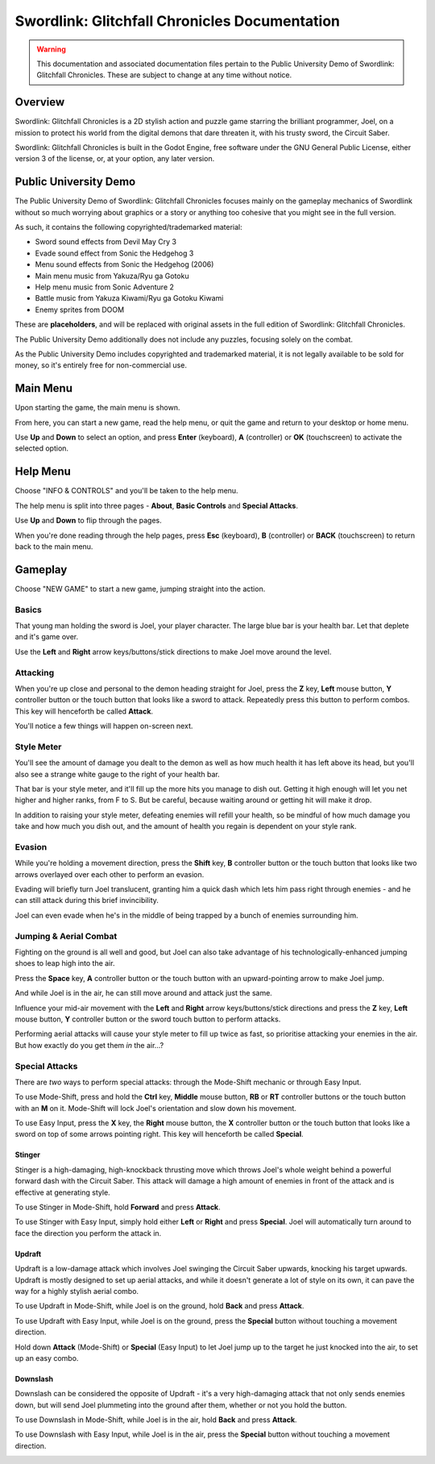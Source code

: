 Swordlink: Glitchfall Chronicles Documentation
==============================================

.. warning::
   This documentation and associated documentation files pertain to the Public
   University Demo of Swordlink: Glitchfall Chronicles.  These are subject to
   change at any time without notice.

Overview
------------

Swordlink: Glitchfall Chronicles is a 2D stylish action and puzzle game starring
the brilliant programmer, Joel, on a mission to protect his world from the
digital demons that dare threaten it, with his trusty sword, the Circuit Saber.

Swordlink: Glitchfall Chronicles is built in the Godot Engine, free software
under the GNU General Public License, either version 3 of the license, or, at
your option, any later version.

Public University Demo
----------------------

The Public University Demo of Swordlink: Glitchfall Chronicles focuses mainly
on the gameplay mechanics of Swordlink without so much worrying about graphics
or a story or anything too cohesive that you might see in the full version.

As such, it contains the following copyrighted/trademarked material:

- Sword sound effects from Devil May Cry 3
- Evade sound effect from Sonic the Hedgehog 3
- Menu sound effects from Sonic the Hedgehog (2006)
- Main menu music from Yakuza/Ryu ga Gotoku
- Help menu music from Sonic Adventure 2
- Battle music from Yakuza Kiwami/Ryu ga Gotoku Kiwami
- Enemy sprites from DOOM

These are **placeholders**, and will be replaced with original assets in the
full edition of Swordlink: Glitchfall Chronicles.

The Public University Demo additionally does not include any puzzles, focusing
solely on the combat.

As the Public University Demo includes copyrighted and trademarked material, it
is not legally available to be sold for money, so it's entirely free for
non-commercial use.

Main Menu
---------

Upon starting the game, the main menu is shown.

.. image:: menu-screenshot.png

From here, you can start a new game, read the help menu, or quit the game and
return to your desktop or home menu.

Use **Up** and **Down** to select an option, and press **Enter** (keyboard),
**A** (controller) or **OK** (touchscreen) to activate the selected option.

Help Menu
---------

Choose "INFO & CONTROLS" and you'll be taken to the help menu.

.. image:: help-screenshot.png

The help menu is split into three pages - **About**, **Basic Controls** and
**Special Attacks**.

Use **Up** and **Down** to flip through the pages.

When you're done reading through the help pages, press **Esc** (keyboard),
**B** (controller) or **BACK** (touchscreen) to return back to the main menu.

Gameplay
--------

Choose "NEW GAME" to start a new game, jumping straight into the action.

Basics
^^^^^^

.. image:: gameplay-screenshot-1.png

That young man holding the sword is Joel, your player character. The large
blue bar is your health bar. Let that deplete and it's game over.

Use the **Left** and **Right** arrow keys/buttons/stick directions to make Joel
move around the level.

Attacking
^^^^^^^^^

When you're up close and personal to the demon heading straight for Joel,
press the **Z** key, **Left** mouse button, **Y** controller button or
the touch button that looks like a sword to attack. Repeatedly press this button
to perform combos. This key will henceforth be called **Attack**.

You'll notice a few things will happen on-screen next.

Style Meter
^^^^^^^^^^^

.. image:: gameplay-screenshot-2.png

You'll see the amount of damage you dealt to the demon as well as how much
health it has left above its head, but you'll also see a strange white gauge
to the right of your health bar.

That bar is your style meter, and it'll fill up the more hits you manage to dish
out. Getting it high enough will let you net higher and higher ranks, from F to
S. But be careful, because waiting around or getting hit will make it drop.

.. image:: gameplay-screenshot-3.png

In addition to raising your style meter, defeating enemies will refill your
health, so be mindful of how much damage you take and how much you dish out,
and the amount of health you regain is dependent on your style rank.

Evasion
^^^^^^^

While you're holding a movement direction, press the **Shift** key, **B**
controller button or the touch button that looks like two arrows overlayed over
each other to perform an evasion.

.. image:: gameplay-screenshot-4.png

Evading will briefly turn Joel translucent, granting him a quick dash which
lets him pass right through enemies - and he can still attack during this
brief invincibility.

Joel can even evade when he's in the middle of being trapped by a bunch of
enemies surrounding him.

Jumping & Aerial Combat
^^^^^^^^^^^^^^^^^^^^^^^

Fighting on the ground is all well and good, but Joel can also take advantage
of his technologically-enhanced jumping shoes to leap high into the air.

Press the **Space** key, **A** controller button or the touch button with an
upward-pointing arrow to make Joel jump.

.. image:: gameplay-screenshot-5.png

And while Joel is in the air, he can still move around and attack just the same.

Influence your mid-air movement with the **Left** and **Right** arrow
keys/buttons/stick directions and press the **Z** key, **Left** mouse button,
**Y** controller button or the sword touch button to perform attacks.

Performing aerial attacks will cause your style meter to fill up twice as fast,
so prioritise attacking your enemies in the air. But how exactly do you get them
*in* the air...?

Special Attacks
^^^^^^^^^^^^^^^

There are *two* ways to perform special attacks: through the Mode-Shift mechanic
or through Easy Input.

To use Mode-Shift, press and hold the **Ctrl** key, **Middle** mouse button,
**RB** or **RT** controller buttons or the touch button with an **M** on it.
Mode-Shift will lock Joel's orientation and slow down his movement.

To use Easy Input, press the **X** key, the **Right** mouse button, the **X**
controller button or the touch button that looks like a sword on top of some
arrows pointing right. This key will henceforth be called **Special**.

Stinger
#######

Stinger is a high-damaging, high-knockback thrusting move which throws Joel's
whole weight behind a powerful forward dash with the Circuit Saber. This attack
will damage a high amount of enemies in front of the attack and is effective
at generating style.

To use Stinger in Mode-Shift, hold **Forward** and press **Attack**.

To use Stinger with Easy Input, simply hold either **Left** or **Right** and
press **Special**. Joel will automatically turn around to face the direction you
perform the attack in.

.. image:: stinger.png

Updraft
#######

Updraft is a low-damage attack which involves Joel swinging the Circuit Saber
upwards, knocking his target upwards. Updraft is mostly designed to set up
aerial attacks, and while it doesn't generate a lot of style on its own, it can
pave the way for a highly stylish aerial combo.

To use Updraft in Mode-Shift, while Joel is on the ground, hold **Back** and
press **Attack**.

To use Updraft with Easy Input, while Joel is on the ground, press the
**Special** button without touching a movement direction.

.. image:: updraft.png

Hold down **Attack** (Mode-Shift) or **Special** (Easy Input) to let Joel jump
up to the target he just knocked into the air, to set up an easy combo.

.. image:: updraft-jump.png

Downslash
#########

Downslash can be considered the opposite of Updraft - it's a very high-damaging
attack that not only sends enemies down, but will send Joel plummeting into the
ground after them, whether or not you hold the button.

To use Downslash in Mode-Shift, while Joel is in the air, hold **Back**
and press **Attack**.

To use Downslash with Easy Input, while Joel is in the air, press the
**Special** button without touching a movement direction.

.. image:: downslash.png
